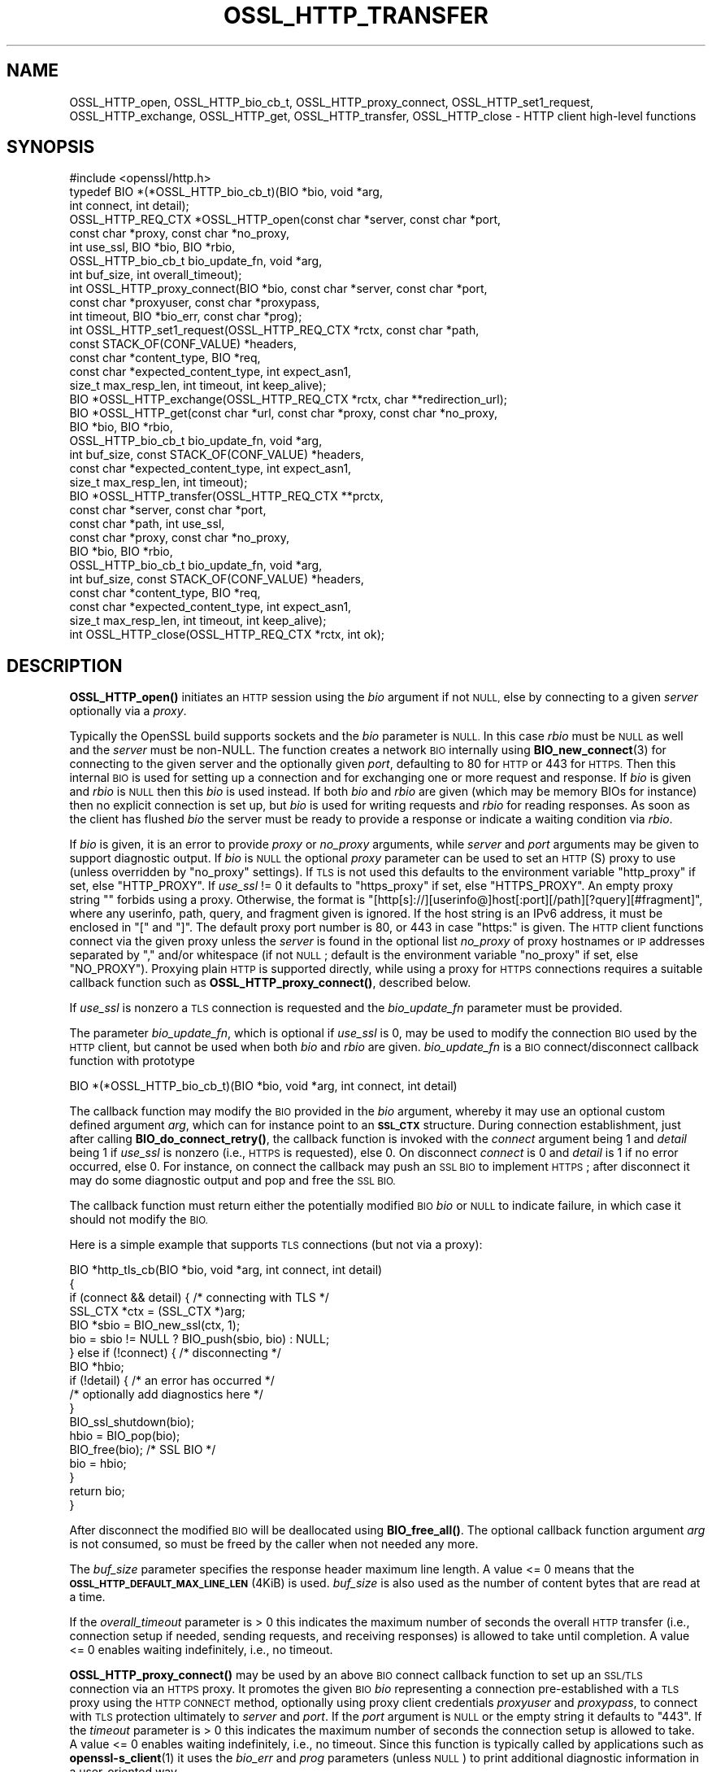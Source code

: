 .\" Automatically generated by Pod::Man 4.11 (Pod::Simple 3.35)
.\"
.\" Standard preamble:
.\" ========================================================================
.de Sp \" Vertical space (when we can't use .PP)
.if t .sp .5v
.if n .sp
..
.de Vb \" Begin verbatim text
.ft CW
.nf
.ne \\$1
..
.de Ve \" End verbatim text
.ft R
.fi
..
.\" Set up some character translations and predefined strings.  \*(-- will
.\" give an unbreakable dash, \*(PI will give pi, \*(L" will give a left
.\" double quote, and \*(R" will give a right double quote.  \*(C+ will
.\" give a nicer C++.  Capital omega is used to do unbreakable dashes and
.\" therefore won't be available.  \*(C` and \*(C' expand to `' in nroff,
.\" nothing in troff, for use with C<>.
.tr \(*W-
.ds C+ C\v'-.1v'\h'-1p'\s-2+\h'-1p'+\s0\v'.1v'\h'-1p'
.ie n \{\
.    ds -- \(*W-
.    ds PI pi
.    if (\n(.H=4u)&(1m=24u) .ds -- \(*W\h'-12u'\(*W\h'-12u'-\" diablo 10 pitch
.    if (\n(.H=4u)&(1m=20u) .ds -- \(*W\h'-12u'\(*W\h'-8u'-\"  diablo 12 pitch
.    ds L" ""
.    ds R" ""
.    ds C` ""
.    ds C' ""
'br\}
.el\{\
.    ds -- \|\(em\|
.    ds PI \(*p
.    ds L" ``
.    ds R" ''
.    ds C`
.    ds C'
'br\}
.\"
.\" Escape single quotes in literal strings from groff's Unicode transform.
.ie \n(.g .ds Aq \(aq
.el       .ds Aq '
.\"
.\" If the F register is >0, we'll generate index entries on stderr for
.\" titles (.TH), headers (.SH), subsections (.SS), items (.Ip), and index
.\" entries marked with X<> in POD.  Of course, you'll have to process the
.\" output yourself in some meaningful fashion.
.\"
.\" Avoid warning from groff about undefined register 'F'.
.de IX
..
.nr rF 0
.if \n(.g .if rF .nr rF 1
.if (\n(rF:(\n(.g==0)) \{\
.    if \nF \{\
.        de IX
.        tm Index:\\$1\t\\n%\t"\\$2"
..
.        if !\nF==2 \{\
.            nr % 0
.            nr F 2
.        \}
.    \}
.\}
.rr rF
.\"
.\" Accent mark definitions (@(#)ms.acc 1.5 88/02/08 SMI; from UCB 4.2).
.\" Fear.  Run.  Save yourself.  No user-serviceable parts.
.    \" fudge factors for nroff and troff
.if n \{\
.    ds #H 0
.    ds #V .8m
.    ds #F .3m
.    ds #[ \f1
.    ds #] \fP
.\}
.if t \{\
.    ds #H ((1u-(\\\\n(.fu%2u))*.13m)
.    ds #V .6m
.    ds #F 0
.    ds #[ \&
.    ds #] \&
.\}
.    \" simple accents for nroff and troff
.if n \{\
.    ds ' \&
.    ds ` \&
.    ds ^ \&
.    ds , \&
.    ds ~ ~
.    ds /
.\}
.if t \{\
.    ds ' \\k:\h'-(\\n(.wu*8/10-\*(#H)'\'\h"|\\n:u"
.    ds ` \\k:\h'-(\\n(.wu*8/10-\*(#H)'\`\h'|\\n:u'
.    ds ^ \\k:\h'-(\\n(.wu*10/11-\*(#H)'^\h'|\\n:u'
.    ds , \\k:\h'-(\\n(.wu*8/10)',\h'|\\n:u'
.    ds ~ \\k:\h'-(\\n(.wu-\*(#H-.1m)'~\h'|\\n:u'
.    ds / \\k:\h'-(\\n(.wu*8/10-\*(#H)'\z\(sl\h'|\\n:u'
.\}
.    \" troff and (daisy-wheel) nroff accents
.ds : \\k:\h'-(\\n(.wu*8/10-\*(#H+.1m+\*(#F)'\v'-\*(#V'\z.\h'.2m+\*(#F'.\h'|\\n:u'\v'\*(#V'
.ds 8 \h'\*(#H'\(*b\h'-\*(#H'
.ds o \\k:\h'-(\\n(.wu+\w'\(de'u-\*(#H)/2u'\v'-.3n'\*(#[\z\(de\v'.3n'\h'|\\n:u'\*(#]
.ds d- \h'\*(#H'\(pd\h'-\w'~'u'\v'-.25m'\f2\(hy\fP\v'.25m'\h'-\*(#H'
.ds D- D\\k:\h'-\w'D'u'\v'-.11m'\z\(hy\v'.11m'\h'|\\n:u'
.ds th \*(#[\v'.3m'\s+1I\s-1\v'-.3m'\h'-(\w'I'u*2/3)'\s-1o\s+1\*(#]
.ds Th \*(#[\s+2I\s-2\h'-\w'I'u*3/5'\v'-.3m'o\v'.3m'\*(#]
.ds ae a\h'-(\w'a'u*4/10)'e
.ds Ae A\h'-(\w'A'u*4/10)'E
.    \" corrections for vroff
.if v .ds ~ \\k:\h'-(\\n(.wu*9/10-\*(#H)'\s-2\u~\d\s+2\h'|\\n:u'
.if v .ds ^ \\k:\h'-(\\n(.wu*10/11-\*(#H)'\v'-.4m'^\v'.4m'\h'|\\n:u'
.    \" for low resolution devices (crt and lpr)
.if \n(.H>23 .if \n(.V>19 \
\{\
.    ds : e
.    ds 8 ss
.    ds o a
.    ds d- d\h'-1'\(ga
.    ds D- D\h'-1'\(hy
.    ds th \o'bp'
.    ds Th \o'LP'
.    ds ae ae
.    ds Ae AE
.\}
.rm #[ #] #H #V #F C
.\" ========================================================================
.\"
.IX Title "OSSL_HTTP_TRANSFER 3ossl"
.TH OSSL_HTTP_TRANSFER 3ossl "2024-10-22" "3.4.0" "OpenSSL"
.\" For nroff, turn off justification.  Always turn off hyphenation; it makes
.\" way too many mistakes in technical documents.
.if n .ad l
.nh
.SH "NAME"
OSSL_HTTP_open,
OSSL_HTTP_bio_cb_t,
OSSL_HTTP_proxy_connect,
OSSL_HTTP_set1_request,
OSSL_HTTP_exchange,
OSSL_HTTP_get,
OSSL_HTTP_transfer,
OSSL_HTTP_close
\&\-  HTTP client high\-level functions
.SH "SYNOPSIS"
.IX Header "SYNOPSIS"
.Vb 1
\& #include <openssl/http.h>
\&
\& typedef BIO *(*OSSL_HTTP_bio_cb_t)(BIO *bio, void *arg,
\&                                    int connect, int detail);
\& OSSL_HTTP_REQ_CTX *OSSL_HTTP_open(const char *server, const char *port,
\&                                   const char *proxy, const char *no_proxy,
\&                                   int use_ssl, BIO *bio, BIO *rbio,
\&                                   OSSL_HTTP_bio_cb_t bio_update_fn, void *arg,
\&                                   int buf_size, int overall_timeout);
\& int OSSL_HTTP_proxy_connect(BIO *bio, const char *server, const char *port,
\&                             const char *proxyuser, const char *proxypass,
\&                             int timeout, BIO *bio_err, const char *prog);
\& int OSSL_HTTP_set1_request(OSSL_HTTP_REQ_CTX *rctx, const char *path,
\&                            const STACK_OF(CONF_VALUE) *headers,
\&                            const char *content_type, BIO *req,
\&                            const char *expected_content_type, int expect_asn1,
\&                            size_t max_resp_len, int timeout, int keep_alive);
\& BIO *OSSL_HTTP_exchange(OSSL_HTTP_REQ_CTX *rctx, char **redirection_url);
\& BIO *OSSL_HTTP_get(const char *url, const char *proxy, const char *no_proxy,
\&                    BIO *bio, BIO *rbio,
\&                    OSSL_HTTP_bio_cb_t bio_update_fn, void *arg,
\&                    int buf_size, const STACK_OF(CONF_VALUE) *headers,
\&                    const char *expected_content_type, int expect_asn1,
\&                    size_t max_resp_len, int timeout);
\& BIO *OSSL_HTTP_transfer(OSSL_HTTP_REQ_CTX **prctx,
\&                         const char *server, const char *port,
\&                         const char *path, int use_ssl,
\&                         const char *proxy, const char *no_proxy,
\&                         BIO *bio, BIO *rbio,
\&                         OSSL_HTTP_bio_cb_t bio_update_fn, void *arg,
\&                         int buf_size, const STACK_OF(CONF_VALUE) *headers,
\&                         const char *content_type, BIO *req,
\&                         const char *expected_content_type, int expect_asn1,
\&                         size_t max_resp_len, int timeout, int keep_alive);
\& int OSSL_HTTP_close(OSSL_HTTP_REQ_CTX *rctx, int ok);
.Ve
.SH "DESCRIPTION"
.IX Header "DESCRIPTION"
\&\fBOSSL_HTTP_open()\fR initiates an \s-1HTTP\s0 session using the \fIbio\fR argument if not
\&\s-1NULL,\s0 else by connecting to a given \fIserver\fR optionally via a \fIproxy\fR.
.PP
Typically the OpenSSL build supports sockets and the \fIbio\fR parameter is \s-1NULL.\s0
In this case \fIrbio\fR must be \s-1NULL\s0 as well and the \fIserver\fR must be non-NULL.
The function creates a network \s-1BIO\s0 internally using \fBBIO_new_connect\fR\|(3)
for connecting to the given server and the optionally given \fIport\fR,
defaulting to 80 for \s-1HTTP\s0 or 443 for \s-1HTTPS.\s0
Then this internal \s-1BIO\s0 is used for setting up a connection
and for exchanging one or more request and response.
If \fIbio\fR is given and \fIrbio\fR is \s-1NULL\s0 then this \fIbio\fR is used instead.
If both \fIbio\fR and \fIrbio\fR are given (which may be memory BIOs for instance)
then no explicit connection is set up, but
\&\fIbio\fR is used for writing requests and \fIrbio\fR for reading responses.
As soon as the client has flushed \fIbio\fR the server must be ready to provide
a response or indicate a waiting condition via \fIrbio\fR.
.PP
If \fIbio\fR is given, it is an error to provide \fIproxy\fR or \fIno_proxy\fR arguments,
while \fIserver\fR and \fIport\fR arguments may be given to support diagnostic output.
If \fIbio\fR is \s-1NULL\s0 the optional \fIproxy\fR parameter can be used to set an
\&\s-1HTTP\s0(S) proxy to use (unless overridden by \*(L"no_proxy\*(R" settings).
If \s-1TLS\s0 is not used this defaults to the environment variable \f(CW\*(C`http_proxy\*(C'\fR
if set, else \f(CW\*(C`HTTP_PROXY\*(C'\fR.
If \fIuse_ssl\fR != 0 it defaults to \f(CW\*(C`https_proxy\*(C'\fR if set, else \f(CW\*(C`HTTPS_PROXY\*(C'\fR.
An empty proxy string \f(CW""\fR forbids using a proxy.
Otherwise, the format is
\&\f(CW\*(C`[http[s]://][userinfo@]host[:port][/path][?query][#fragment]\*(C'\fR,
where any userinfo, path, query, and fragment given is ignored.
If the host string is an IPv6 address, it must be enclosed in \f(CW\*(C`[\*(C'\fR and \f(CW\*(C`]\*(C'\fR.
The default proxy port number is 80, or 443 in case \*(L"https:\*(R" is given.
The \s-1HTTP\s0 client functions connect via the given proxy unless the \fIserver\fR
is found in the optional list \fIno_proxy\fR of proxy hostnames or \s-1IP\s0 addresses
separated by \f(CW\*(C`,\*(C'\fR and/or whitespace (if not \s-1NULL\s0;
default is the environment variable \f(CW\*(C`no_proxy\*(C'\fR if set, else \f(CW\*(C`NO_PROXY\*(C'\fR).
Proxying plain \s-1HTTP\s0 is supported directly,
while using a proxy for \s-1HTTPS\s0 connections requires a suitable callback function
such as \fBOSSL_HTTP_proxy_connect()\fR, described below.
.PP
If \fIuse_ssl\fR is nonzero a \s-1TLS\s0 connection is requested
and the \fIbio_update_fn\fR parameter must be provided.
.PP
The parameter \fIbio_update_fn\fR, which is optional if \fIuse_ssl\fR is 0,
may be used to modify the connection \s-1BIO\s0 used by the \s-1HTTP\s0 client,
but cannot be used when both \fIbio\fR and \fIrbio\fR are given.
\&\fIbio_update_fn\fR is a \s-1BIO\s0 connect/disconnect callback function with prototype
.PP
.Vb 1
\& BIO *(*OSSL_HTTP_bio_cb_t)(BIO *bio, void *arg, int connect, int detail)
.Ve
.PP
The callback function may modify the \s-1BIO\s0 provided in the \fIbio\fR argument,
whereby it may use an optional custom defined argument \fIarg\fR,
which can for instance point to an \fB\s-1SSL_CTX\s0\fR structure.
During connection establishment, just after calling \fBBIO_do_connect_retry()\fR, the
callback function is invoked with the \fIconnect\fR argument being 1 and
\&\fIdetail\fR being 1 if \fIuse_ssl\fR is nonzero (i.e., \s-1HTTPS\s0 is requested), else 0.
On disconnect \fIconnect\fR is 0 and \fIdetail\fR is 1 if no error occurred, else 0.
For instance, on connect the callback may push an \s-1SSL BIO\s0 to implement \s-1HTTPS\s0;
after disconnect it may do some diagnostic output and pop and free the \s-1SSL BIO.\s0
.PP
The callback function must return either the potentially modified \s-1BIO\s0 \fIbio\fR
or \s-1NULL\s0 to indicate failure, in which case it should not modify the \s-1BIO.\s0
.PP
Here is a simple example that supports \s-1TLS\s0 connections (but not via a proxy):
.PP
.Vb 5
\& BIO *http_tls_cb(BIO *bio, void *arg, int connect, int detail)
\& {
\&     if (connect && detail) { /* connecting with TLS */
\&         SSL_CTX *ctx = (SSL_CTX *)arg;
\&         BIO *sbio = BIO_new_ssl(ctx, 1);
\&
\&         bio = sbio != NULL ? BIO_push(sbio, bio) : NULL;
\&     } else if (!connect) { /* disconnecting */
\&         BIO *hbio;
\&
\&         if (!detail) { /* an error has occurred */
\&             /* optionally add diagnostics here */
\&         }
\&         BIO_ssl_shutdown(bio);
\&         hbio = BIO_pop(bio);
\&         BIO_free(bio); /* SSL BIO */
\&         bio = hbio;
\&     }
\&     return bio;
\& }
.Ve
.PP
After disconnect the modified \s-1BIO\s0 will be deallocated using \fBBIO_free_all()\fR.
The optional callback function argument \fIarg\fR is not consumed,
so must be freed by the caller when not needed any more.
.PP
The \fIbuf_size\fR parameter specifies the response header maximum line length.
A value <= 0 means that the \fB\s-1OSSL_HTTP_DEFAULT_MAX_LINE_LEN\s0\fR (4KiB) is used.
\&\fIbuf_size\fR is also used as the number of content bytes that are read at a time.
.PP
If the \fIoverall_timeout\fR parameter is > 0 this indicates the maximum number of
seconds the overall \s-1HTTP\s0 transfer (i.e., connection setup if needed,
sending requests, and receiving responses) is allowed to take until completion.
A value <= 0 enables waiting indefinitely, i.e., no timeout.
.PP
\&\fBOSSL_HTTP_proxy_connect()\fR may be used by an above \s-1BIO\s0 connect callback function
to set up an \s-1SSL/TLS\s0 connection via an \s-1HTTPS\s0 proxy.
It promotes the given \s-1BIO\s0 \fIbio\fR representing a connection
pre-established with a \s-1TLS\s0 proxy using the \s-1HTTP CONNECT\s0 method,
optionally using proxy client credentials \fIproxyuser\fR and \fIproxypass\fR,
to connect with \s-1TLS\s0 protection ultimately to \fIserver\fR and \fIport\fR.
If the \fIport\fR argument is \s-1NULL\s0 or the empty string it defaults to \*(L"443\*(R".
If the \fItimeout\fR parameter is > 0 this indicates the maximum number of
seconds the connection setup is allowed to take.
A value <= 0 enables waiting indefinitely, i.e., no timeout.
Since this function is typically called by applications such as
\&\fBopenssl\-s_client\fR\|(1) it uses the \fIbio_err\fR and \fIprog\fR parameters (unless
\&\s-1NULL\s0) to print additional diagnostic information in a user-oriented way.
.PP
\&\fBOSSL_HTTP_set1_request()\fR sets up in \fIrctx\fR the request header and content data
and expectations on the response using the following parameters.
If <rctx> indicates using a proxy for \s-1HTTP\s0 (but not \s-1HTTPS\s0), the server host
(and optionally port) needs to be placed in the header; thus it must be present
in \fIrctx\fR.
For backward compatibility, the server (and optional port) may also be given in
the \fIpath\fR argument beginning with \f(CW\*(C`http://\*(C'\fR (thus giving an absoluteURI).
If \fIpath\fR is \s-1NULL\s0 it defaults to \*(L"/\*(R".
If \fIreq\fR is \s-1NULL\s0 the \s-1HTTP GET\s0 method will be used to send the request
else \s-1HTTP POST\s0 with the contents of \fIreq\fR and optional \fIcontent_type\fR, where
the length of the data in \fIreq\fR does not need to be determined in advance: the
\&\s-1BIO\s0 will be read on-the-fly while sending the request, which supports streaming.
The optional list \fIheaders\fR may contain additional custom \s-1HTTP\s0 header lines.
.PP
If the \fIexpected_content_type\fR argument is not \s-1NULL,\s0
the client will check that the specified content-type string
is included in the \s-1HTTP\s0 header of the response and return an error if not.
In the content-type header line the specified string should be present either
as a whole, or in case the specified string does not include a \f(CW\*(C`;\*(C'\fR character,
it is sufficient that the specified string appears as a prefix
in the header line, followed by a \f(CW\*(C`;\*(C'\fR character and any further text.
For instance, if \fIexpected_content_type\fR specifies \f(CW\*(C`text/html\*(C'\fR,
this is matched by \f(CW\*(C`text/html\*(C'\fR, \f(CW\*(C`text/html; charset=UTF\-8\*(C'\fR, etc.
.PP
If the \fIexpect_asn1\fR parameter is nonzero,
a structure in \s-1ASN.1\s0 encoding will be expected as response content.
The \fImax_resp_len\fR parameter specifies the maximum allowed
response content length, where the value 0 indicates no limit.
If the \fItimeout\fR parameter is > 0 this indicates the maximum number of seconds
the subsequent \s-1HTTP\s0 transfer (sending the request and receiving a response)
is allowed to take.
A value of 0 enables waiting indefinitely, i.e., no timeout.
A value < 0 indicates that the \fIoverall_timeout\fR parameter value given
when opening the \s-1HTTP\s0 transfer will be used instead.
If \fIkeep_alive\fR is 0 the connection is not kept open
after receiving a response, which is the default behavior for \s-1HTTP 1.0.\s0
If the value is 1 or 2 then a persistent connection is requested.
If the value is 2 then a persistent connection is required,
i.e., an error occurs in case the server does not grant it.
.PP
\&\fBOSSL_HTTP_exchange()\fR exchanges any form of \s-1HTTP\s0 request and response
as specified by \fIrctx\fR, which must include both connection and request data,
typically set up using \fBOSSL_HTTP_open()\fR and \fBOSSL_HTTP_set1_request()\fR.
It implements the core of the functions described below.
If the \s-1HTTP\s0 method is \s-1GET\s0 and \fIredirection_url\fR
is not \s-1NULL\s0 the latter pointer is used to provide any new location that
the server may return with \s-1HTTP\s0 code 301 (\s-1MOVED_PERMANENTLY\s0) or 302 (\s-1FOUND\s0).
In this case the function returns \s-1NULL\s0 and the caller is
responsible for deallocating the \s-1URL\s0 with \fBOPENSSL_free\fR\|(3).
If the response header contains one or more \*(L"Content-Length\*(R" header lines and/or
an \s-1ASN\s0.1\-encoded response is expected, which should include a total length,
the length indications received are checked for consistency
and for not exceeding any given maximum response length.
If an \s-1ASN\s0.1\-encoded response is expected, the function returns on success
the contents buffered in a memory \s-1BIO,\s0 which does not support streaming.
Otherwise it returns directly the read \s-1BIO\s0 that holds the response contents,
which allows a response of indefinite length and may support streaming.
The caller is responsible for freeing the \s-1BIO\s0 pointer obtained.
.PP
\&\fBOSSL_HTTP_get()\fR uses \s-1HTTP GET\s0 to obtain data from \fIbio\fR if non-NULL,
else from the server contained in the \fIurl\fR, and returns it as a \s-1BIO.\s0
It supports redirection via \s-1HTTP\s0 status code 301 or 302.  It is meant for
transfers with a single round trip, so does not support persistent connections.
If \fIbio\fR is non-NULL, any host and port components in the \fIurl\fR are not used
for connecting but the hostname is used, as usual, for the \f(CW\*(C`Host\*(C'\fR header.
Any userinfo and fragment components in the \fIurl\fR are ignored.
Any query component is handled as part of the path component.
If the scheme component of the \fIurl\fR is \f(CW\*(C`https\*(C'\fR a \s-1TLS\s0 connection is requested
and the \fIbio_update_fn\fR, as described for \fBOSSL_HTTP_open()\fR, must be provided.
Also the remaining parameters are interpreted as described for \fBOSSL_HTTP_open()\fR
and \fBOSSL_HTTP_set1_request()\fR, respectively.
The caller is responsible for freeing the \s-1BIO\s0 pointer obtained.
.PP
\&\fBOSSL_HTTP_transfer()\fR exchanges an \s-1HTTP\s0 request and response
over a connection managed via \fIprctx\fR without supporting redirection.
It combines \fBOSSL_HTTP_open()\fR, \fBOSSL_HTTP_set1_request()\fR, \fBOSSL_HTTP_exchange()\fR,
and \fBOSSL_HTTP_close()\fR.
If \fIprctx\fR is not \s-1NULL\s0 it reuses any open connection represented by a non-NULL
\&\fI*prctx\fR.  It keeps the connection open if a persistent connection is requested
or required and this was granted by the server, else it closes the connection
and assigns \s-1NULL\s0 to \fI*prctx\fR.
The remaining parameters are interpreted as described for \fBOSSL_HTTP_open()\fR
and \fBOSSL_HTTP_set1_request()\fR, respectively.
The caller is responsible for freeing the \s-1BIO\s0 pointer obtained.
.PP
\&\fBOSSL_HTTP_close()\fR closes the connection and releases \fIrctx\fR.
The \fIok\fR parameter is passed to any \s-1BIO\s0 update function
given during setup as described above for \fBOSSL_HTTP_open()\fR.
It must be 1 if no error occurred during the \s-1HTTP\s0 transfer and 0 otherwise.
.SH "NOTES"
.IX Header "NOTES"
The names of the environment variables used by this implementation:
\&\f(CW\*(C`http_proxy\*(C'\fR, \f(CW\*(C`HTTP_PROXY\*(C'\fR, \f(CW\*(C`https_proxy\*(C'\fR, \f(CW\*(C`HTTPS_PROXY\*(C'\fR, \f(CW\*(C`no_proxy\*(C'\fR, and
\&\f(CW\*(C`NO_PROXY\*(C'\fR, have been chosen for maximal compatibility with
other \s-1HTTP\s0 client implementations such as wget, curl, and git.
.PP
When built with tracing enabled, \fBOSSL_HTTP_transfer()\fR and all functions using it
may be traced using \fB\s-1OSSL_TRACE_CATEGORY_HTTP\s0\fR.
See also \fBOSSL_trace_enabled\fR\|(3) and \fBopenssl\-env\fR\|(7).
.SH "RETURN VALUES"
.IX Header "RETURN VALUES"
\&\fBOSSL_HTTP_open()\fR returns on success a \fB\s-1OSSL_HTTP_REQ_CTX\s0\fR, else \s-1NULL.\s0
.PP
\&\fBOSSL_HTTP_proxy_connect()\fR and \fBOSSL_HTTP_set1_request()\fR
return 1 on success, 0 on error.
.PP
On success, \fBOSSL_HTTP_exchange()\fR, \fBOSSL_HTTP_get()\fR, and \fBOSSL_HTTP_transfer()\fR
return a memory \s-1BIO\s0 that buffers all the data received if an \s-1ASN\s0.1\-encoded
response is expected, otherwise a \s-1BIO\s0 that may support streaming.
The \s-1BIO\s0 must be freed by the caller.
On failure, they return \s-1NULL.\s0
Failure conditions include connection/transfer timeout, parse errors, etc.
The caller is responsible for freeing the \s-1BIO\s0 pointer obtained.
.PP
\&\fBOSSL_HTTP_close()\fR returns 0 if anything went wrong while disconnecting, else 1.
.SH "SEE ALSO"
.IX Header "SEE ALSO"
\&\fBOSSL_HTTP_parse_url\fR\|(3), \fBBIO_new_connect\fR\|(3),
\&\fBASN1_item_i2d_mem_bio\fR\|(3), \fBASN1_item_d2i_bio\fR\|(3),
\&\fBOSSL_HTTP_is_alive\fR\|(3),
\&\fBOSSL_trace_enabled\fR\|(3), and \fBopenssl\-env\fR\|(7).
.SH "HISTORY"
.IX Header "HISTORY"
All the functions described here were added in OpenSSL 3.0.
.SH "COPYRIGHT"
.IX Header "COPYRIGHT"
Copyright 2019\-2024 The OpenSSL Project Authors. All Rights Reserved.
.PP
Licensed under the Apache License 2.0 (the \*(L"License\*(R").  You may not use
this file except in compliance with the License.  You can obtain a copy
in the file \s-1LICENSE\s0 in the source distribution or at
<https://www.openssl.org/source/license.html>.
